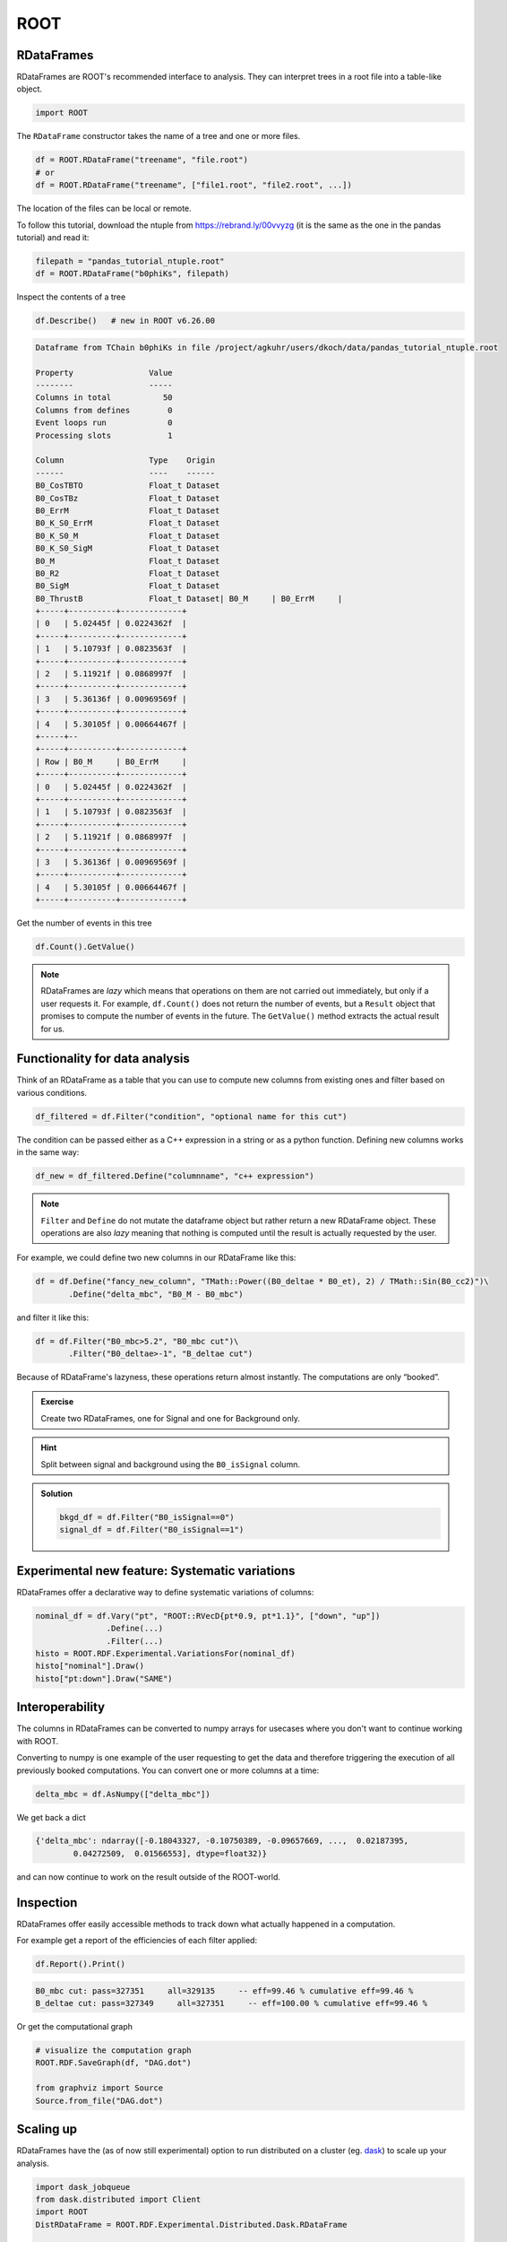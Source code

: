 ROOT
====

RDataFrames 
---------------------------------

RDataFrames are ROOT's recommended interface to analysis.
They can interpret trees in a root file into a table-like object.

.. code:: python

   import ROOT

The ``RDataFrame`` constructor takes the name of a tree and one or more
files.

.. code:: python

   df = ROOT.RDataFrame("treename", "file.root")
   # or
   df = ROOT.RDataFrame("treename", ["file1.root", "file2.root", ...])


The location of the files can be local or remote.  

To follow this tutorial, download the ntuple from https://rebrand.ly/00vvyzg (it is the same as 
the one in the pandas tutorial) and read it:

.. code:: python

   filepath = "pandas_tutorial_ntuple.root"
   df = ROOT.RDataFrame("b0phiKs", filepath)


Inspect the contents of a tree

.. code:: python

   df.Describe()   # new in ROOT v6.26.00

.. code:: text

   Dataframe from TChain b0phiKs in file /project/agkuhr/users/dkoch/data/pandas_tutorial_ntuple.root

   Property                Value
   --------                -----
   Columns in total           50
   Columns from defines        0
   Event loops run             0
   Processing slots            1

   Column                  Type    Origin
   ------                  ----    ------
   B0_CosTBTO              Float_t Dataset
   B0_CosTBz               Float_t Dataset
   B0_ErrM                 Float_t Dataset
   B0_K_S0_ErrM            Float_t Dataset
   B0_K_S0_M               Float_t Dataset
   B0_K_S0_SigM            Float_t Dataset
   B0_M                    Float_t Dataset
   B0_R2                   Float_t Dataset
   B0_SigM                 Float_t Dataset
   B0_ThrustB              Float_t Dataset| B0_M     | B0_ErrM     | 
   +-----+----------+-------------+
   | 0   | 5.02445f | 0.0224362f  | 
   +-----+----------+-------------+
   | 1   | 5.10793f | 0.0823563f  | 
   +-----+----------+-------------+
   | 2   | 5.11921f | 0.0868997f  | 
   +-----+----------+-------------+
   | 3   | 5.36136f | 0.00969569f | 
   +-----+----------+-------------+
   | 4   | 5.30105f | 0.00664467f | 
   +-----+--
   +-----+----------+-------------+
   | Row | B0_M     | B0_ErrM     | 
   +-----+----------+-------------+
   | 0   | 5.02445f | 0.0224362f  | 
   +-----+----------+-------------+
   | 1   | 5.10793f | 0.0823563f  | 
   +-----+----------+-------------+
   | 2   | 5.11921f | 0.0868997f  | 
   +-----+----------+-------------+
   | 3   | 5.36136f | 0.00969569f | 
   +-----+----------+-------------+
   | 4   | 5.30105f | 0.00664467f | 
   +-----+----------+-------------+

Get the number of events in this tree

.. code:: python

   df.Count().GetValue()

.. admonition:: Note

   RDataFrames are *lazy* which means that operations on them are not carried out immediately, but only
   if a user requests it. For example, ``df.Count()`` does not return the number of events, but a ``Result``
   object that promises to compute the number of events in the future. The ``GetValue()`` method extracts the actual 
   result for us.


Functionality for data analysis
-------------------------------

Think of an RDataFrame as a table that you can use to compute new
columns from existing ones and filter based on various conditions.

.. code:: python

   df_filtered = df.Filter("condition", "optional name for this cut")

The condition can be passed either as a C++ expression in a string or as a python function.  
Defining new columns works in the same way:

.. code:: python

   df_new = df_filtered.Define("columnname", "c++ expression")

.. note::
    
   ``Filter`` and ``Define`` do not mutate the
   dataframe object but rather return a new RDataFrame object. These operations are
   also *lazy* meaning that nothing is computed until the result is
   actually requested by the user.

For example, we could define two new columns in our RDataFrame like this:

.. code:: python

   df = df.Define("fancy_new_column", "TMath::Power((B0_deltae * B0_et), 2) / TMath::Sin(B0_cc2)")\
          .Define("delta_mbc", "B0_M - B0_mbc")

and filter it like this:

.. code:: python

   df = df.Filter("B0_mbc>5.2", "B0_mbc cut")\
          .Filter("B0_deltae>-1", "B_deltae cut")

Because of RDataFrame's lazyness, these operations return almost
instantly. The computations are only “booked”.

.. admonition:: Exercise
  :class: exercise stacked

  Create two RDataFrames, one for Signal and one for Background only.

.. admonition:: Hint
  :class: xhint stacked toggle

  Split between signal and background using the ``B0_isSignal`` column.

.. admonition:: Solution
  :class: solution toggle

  .. code:: ipython3

    bkgd_df = df.Filter("B0_isSignal==0")
    signal_df = df.Filter("B0_isSignal==1")

Experimental new feature: Systematic variations
-----------------------------------------------

RDataFrames offer a declarative way to define systematic variations of
columns:

.. code:: python

   nominal_df = df.Vary("pt", "ROOT::RVecD{pt*0.9, pt*1.1}", ["down", "up"])
                  .Define(...)
                  .Filter(...)        
   histo = ROOT.RDF.Experimental.VariationsFor(nominal_df)
   histo["nominal"].Draw()
   histo["pt:down"].Draw("SAME")


Interoperability
----------------

The columns in RDataFrames can be converted to numpy arrays for usecases where you
don't want to continue working with ROOT.

Converting to numpy is one example of the user requesting to get the
data and therefore triggering the execution of all previously booked
computations. You can convert one or more columns at a time:

.. code:: python

   delta_mbc = df.AsNumpy(["delta_mbc"])


We get back a dict

.. code:: python

   {'delta_mbc': ndarray([-0.18043327, -0.10750389, -0.09657669, ...,  0.02187395,
           0.04272509,  0.01566553], dtype=float32)}

and can now continue to work on the result outside of the ROOT-world.

Inspection
----------

RDataFrames offer easily accessible methods to track down what actually
happened in a computation.

For example get a report of the efficiencies of each filter applied:

.. code:: python

   df.Report().Print()

.. code:: text

   B0_mbc cut: pass=327351     all=329135     -- eff=99.46 % cumulative eff=99.46 %
   B_deltae cut: pass=327349     all=327351     -- eff=100.00 % cumulative eff=99.46 %

Or get the computational graph

.. code:: python

   # visualize the computation graph
   ROOT.RDF.SaveGraph(df, "DAG.dot")

   from graphviz import Source
   Source.from_file("DAG.dot")

.. image:: RDataFrame_DAG.png
   :width: 20em


Scaling up
----------

RDataFrames have the (as of now still experimental) option to run
distributed on a cluster (eg. `dask <https://www.dask.org/>`_) to scale up your analysis.

.. code:: python

   import dask_jobqueue
   from dask.distributed import Client
   import ROOT
   DistRDataFrame = ROOT.RDF.Experimental.Distributed.Dask.RDataFrame

   cluster = dask_jobqueue.SLURMCluster(
      name="myanalysis",
      cores=1,
      queue="my-slurm-cluster",
      memory="4GB",
      job_extra_directives=[...],
   )
   cluster.scale(90)
   client = Client(cluster)

   df = DistRDataFrame("treename", filelist, daskclient=client)


Note that the interface to distributed RDataFrames is the same as normal RDataFrames, so there's no need to change
any analysis code.

Dask comes with a handy dashboard that shows the progress of all tasks across the workers, a flamegraph and many more monitoring utilities.


